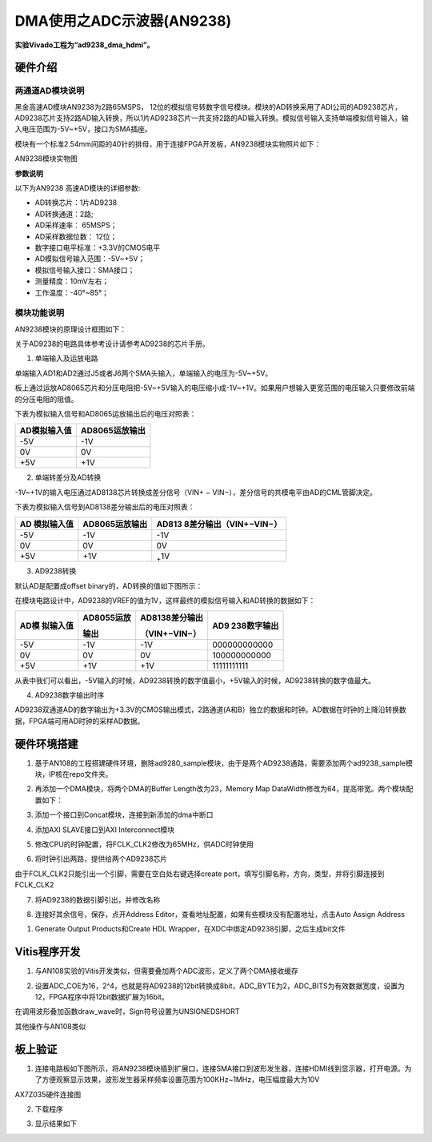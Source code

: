DMA使用之ADC示波器(AN9238)
============================

**实验Vivado工程为“ad9238_dma_hdmi”。**

硬件介绍
--------

两通道AD模块说明
~~~~~~~~~~~~~~~~

黑金高速AD模块AN9238为2路65MSPS，
12位的模拟信号转数字信号模块。模块的AD转换采用了ADI公司的AD9238芯片，
AD9238芯片支持2路AD输入转换，所以1片AD9238芯片一共支持2路的AD输入转换。模拟信号输入支持单端模拟信号输入，输入电压范围为-5V~+5V，接口为SMA插座。

模块有一个标准2.54mm间距的40针的排母，用于连接FPGA开发板，AN9238模块实物照片如下：

.. image:: images/17_media/image1.png
      
AN9238模块实物图

**参数说明**

以下为AN9238 高速AD模块的详细参数:

-  AD转换芯片：1片AD9238

-  AD转换通道：2路;

-  AD采样速率： 65MSPS；

-  AD采样数据位数： 12位；

-  数字接口电平标准：+3.3V的CMOS电平

-  AD模拟信号输入范围：-5V~+5V；

-  模拟信号输入接口：SMA接口；

-  测量精度：10mV左右；

-  工作温度：-40°~85°；

模块功能说明
~~~~~~~~~~~~

AN9238模块的原理设计框图如下：

.. image:: images/17_media/image2.png

关于AD9238的电路具体参考设计请参考AD9238的芯片手册。

1) 单端输入及运放电路

单端输入AD1和AD2通过J5或者J6两个SMA头输入，单端输入的电压为-5V~+5V。

板上通过运放AD8065芯片和分压电阻把-5V~+5V输入的电压缩小成-1V~+1V。如果用户想输入更宽范围的电压输入只要修改前端的分压电阻的阻值。

.. image:: images/17_media/image3.png
      
下表为模拟输入信号和AD8065运放输出后的电压对照表：

+--------------------------------+-------------------------------------+
| **AD模拟输入值**               | **AD8065运放输出**                  |
+================================+=====================================+
| -5V                            | -1V                                 |
+--------------------------------+-------------------------------------+
| 0V                             | 0V                                  |
+--------------------------------+-------------------------------------+
| +5V                            | +1V                                 |
+--------------------------------+-------------------------------------+

2) 单端转差分及AD转换

-1V~+1V的输入电压通过AD8138芯片转换成差分信号（VIN+ − VIN−），差分信号的共模电平由AD的CML管脚决定。

.. image:: images/17_media/image4.png
      
下表为模拟输入信号到AD8138差分输出后的电压对照表：

+----------------+------------------------+----------------------------+
| **AD           | **AD8065运放输出**     | **AD813                    |
| 模拟输入值**   |                        | 8差分输出**\ （VIN+−VIN−） |
+================+========================+============================+
| -5V            | -1V                    | -1V                        |
+----------------+------------------------+----------------------------+
| 0V             | 0V                     | 0V                         |
+----------------+------------------------+----------------------------+
| +5V            | +1V                    | :sub:`+`\ 1V               |
+----------------+------------------------+----------------------------+

3) AD9238转换

默认AD是配置成offset binary的，AD转换的值如下图所示：

.. image:: images/17_media/image5.png
      
在模块电路设计中，AD9238的VREF的值为1V，这样最终的模拟信号输入和AD转换的数据如下：

+------------+-------------------+--------------------+---------------+
| **AD模     | **AD8055运放**    | **AD8138差分输出** | **AD9         |
| 拟输入值** |                   |                    | 238数字输出** |
|            | **输出**          | （VIN+−VIN−）      |               |
+============+===================+====================+===============+
| -5V        | -1V               | -1V                | 000000000000  |
+------------+-------------------+--------------------+---------------+
| 0V         | 0V                | 0V                 | 100000000000  |
+------------+-------------------+--------------------+---------------+
| +5V        | +1V               | +1V                | 11111111111   |
+------------+-------------------+--------------------+---------------+

从表中我们可以看出，-5V输入的时候，AD9238转换的数字值最小，+5V输入的时候，AD9238转换的数字值最大。

4) AD9238数字输出时序

AD9238双通道AD的数字输出为+3.3V的CMOS输出模式，2路通道(A和B）独立的数据和时钟。AD数据在时钟的上降沿转换数据，FPGA端可用AD时钟的采样AD数据。

.. image:: images/17_media/image6.png
      
硬件环境搭建
------------

.. image:: images/17_media/image7.png

1. 基于AN108的工程搭建硬件环境，删除ad9280_sample模块，由于是两个AD9238通路，需要添加两个ad9238_sample模块，IP核在repo文件夹。

.. image:: images/17_media/image8.png
      
2. 再添加一个DMA模块，将两个DMA的Buffer Length改为23，Memory Map DataWidth修改为64，提高带宽。两个模块配置如下：

.. image:: images/17_media/image9.png
      
3. 添加一个接口到Concat模块，连接到新添加的dma中断口

.. image:: images/17_media/image10.png
      
4. 添加AXI SLAVE接口到AXI Interconnect模块

.. image:: images/17_media/image11.png
      
5. 修改CPU的时钟配置，将FCLK_CLK2修改为65MHz，供ADC时钟使用

.. image:: images/17_media/image12.png
      
6. 将时钟引出两路，提供给两个AD9238芯片

.. image:: images/17_media/image13.png
      
由于FCLK_CLK2只能引出一个引脚，需要在空白处右键选择create port，填写引脚名称，方向，类型，并将引脚连接到FCLK_CLK2

.. image:: images/17_media/image14.png
      
7. 将AD9238的数据引脚引出，并修改名称

.. image:: images/17_media/image15.png
      
8. 连接好其余信号，保存，点开Address Editor，查看地址配置，如果有些模块没有配置地址，点击Auto Assign Address

.. image:: images/17_media/image16.png
      
1. Generate Output Products和Create HDL Wrapper，在XDC中绑定AD9238引脚，之后生成bit文件

.. image:: images/17_media/image17.png
      
Vitis程序开发
-------------

1. 与AN108实验的Vitis开发类似，但需要叠加两个ADC波形，定义了两个DMA接收缓存

.. image:: images/17_media/image18.png
      
2. 设置ADC_COE为16，2^4，也就是将AD9238的12bit转换成8bit，ADC_BYTE为2，ADC_BITS为有效数据宽度，设置为12，FPGA程序中将12bit数据扩展为16bit。

.. image:: images/17_media/image19.png
      
在调用波形叠加函数draw_wave时，Sign符号设置为UNSIGNEDSHORT

.. image:: images/17_media/image20.png
      
其他操作与AN108类似

板上验证
--------

1. 连接电路板如下图所示，将AN9238模块插到扩展口，连接SMA接口到波形发生器，连接HDMI线到显示器，打开电源。为了方便观察显示效果，波形发生器采样频率设置范围为100KHz~1MHz，电压幅度最大为10V

.. image:: images/17_media/image21.png
      
AX7Z035硬件连接图

2. 下载程序

.. image:: images/17_media/image22.png
      
3. 显示结果如下

.. image:: images/17_media/image23.png
      